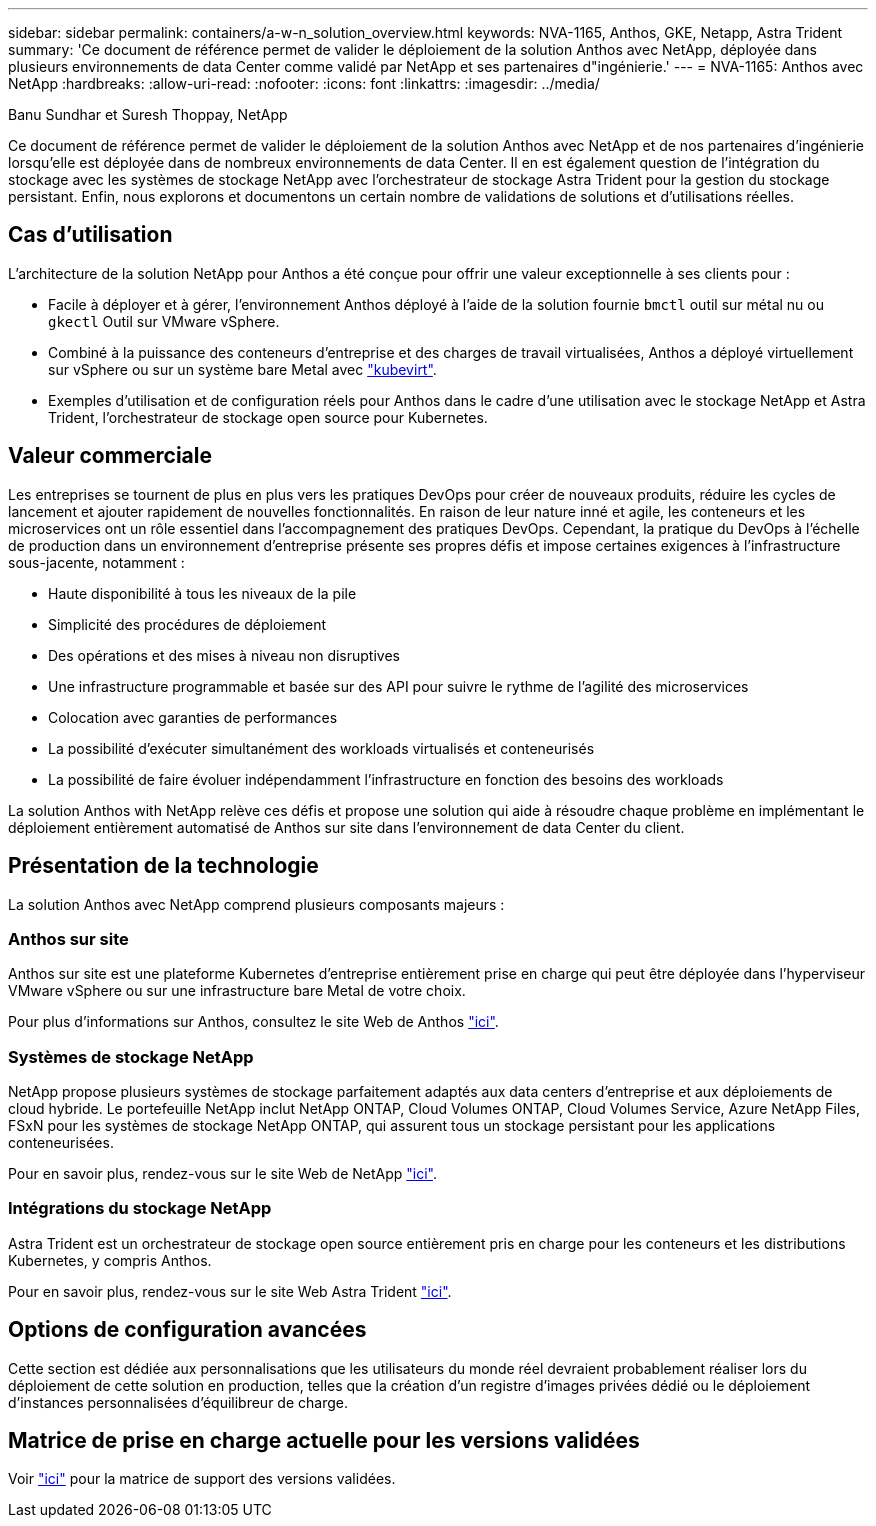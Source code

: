 ---
sidebar: sidebar 
permalink: containers/a-w-n_solution_overview.html 
keywords: NVA-1165, Anthos, GKE, Netapp, Astra Trident 
summary: 'Ce document de référence permet de valider le déploiement de la solution Anthos avec NetApp, déployée dans plusieurs environnements de data Center comme validé par NetApp et ses partenaires d"ingénierie.' 
---
= NVA-1165: Anthos avec NetApp
:hardbreaks:
:allow-uri-read: 
:nofooter: 
:icons: font
:linkattrs: 
:imagesdir: ../media/


Banu Sundhar et Suresh Thoppay, NetApp

[role="lead"]
Ce document de référence permet de valider le déploiement de la solution Anthos avec NetApp et de nos partenaires d'ingénierie lorsqu'elle est déployée dans de nombreux environnements de data Center. Il en est également question de l'intégration du stockage avec les systèmes de stockage NetApp avec l'orchestrateur de stockage Astra Trident pour la gestion du stockage persistant. Enfin, nous explorons et documentons un certain nombre de validations de solutions et d'utilisations réelles.



== Cas d'utilisation

L'architecture de la solution NetApp pour Anthos a été conçue pour offrir une valeur exceptionnelle à ses clients pour :

* Facile à déployer et à gérer, l'environnement Anthos déployé à l'aide de la solution fournie `bmctl` outil sur métal nu ou `gkectl` Outil sur VMware vSphere.
* Combiné à la puissance des conteneurs d'entreprise et des charges de travail virtualisées, Anthos a déployé virtuellement sur vSphere ou sur un système bare Metal avec https://cloud.google.com/anthos/clusters/docs/bare-metal/1.9/how-to/vm-workloads["kubevirt"^].
* Exemples d'utilisation et de configuration réels pour Anthos dans le cadre d'une utilisation avec le stockage NetApp et Astra Trident, l'orchestrateur de stockage open source pour Kubernetes.




== Valeur commerciale

Les entreprises se tournent de plus en plus vers les pratiques DevOps pour créer de nouveaux produits, réduire les cycles de lancement et ajouter rapidement de nouvelles fonctionnalités. En raison de leur nature inné et agile, les conteneurs et les microservices ont un rôle essentiel dans l'accompagnement des pratiques DevOps. Cependant, la pratique du DevOps à l'échelle de production dans un environnement d'entreprise présente ses propres défis et impose certaines exigences à l'infrastructure sous-jacente, notamment :

* Haute disponibilité à tous les niveaux de la pile
* Simplicité des procédures de déploiement
* Des opérations et des mises à niveau non disruptives
* Une infrastructure programmable et basée sur des API pour suivre le rythme de l'agilité des microservices
* Colocation avec garanties de performances
* La possibilité d'exécuter simultanément des workloads virtualisés et conteneurisés
* La possibilité de faire évoluer indépendamment l'infrastructure en fonction des besoins des workloads


La solution Anthos with NetApp relève ces défis et propose une solution qui aide à résoudre chaque problème en implémentant le déploiement entièrement automatisé de Anthos sur site dans l'environnement de data Center du client.



== Présentation de la technologie

La solution Anthos avec NetApp comprend plusieurs composants majeurs :



=== Anthos sur site

Anthos sur site est une plateforme Kubernetes d'entreprise entièrement prise en charge qui peut être déployée dans l'hyperviseur VMware vSphere ou sur une infrastructure bare Metal de votre choix.

Pour plus d'informations sur Anthos, consultez le site Web de Anthos https://cloud.google.com/anthos["ici"^].



=== Systèmes de stockage NetApp

NetApp propose plusieurs systèmes de stockage parfaitement adaptés aux data centers d'entreprise et aux déploiements de cloud hybride. Le portefeuille NetApp inclut NetApp ONTAP, Cloud Volumes ONTAP, Cloud Volumes Service, Azure NetApp Files, FSxN pour les systèmes de stockage NetApp ONTAP, qui assurent tous un stockage persistant pour les applications conteneurisées.

Pour en savoir plus, rendez-vous sur le site Web de NetApp https://www.netapp.com["ici"].



=== Intégrations du stockage NetApp

Astra Trident est un orchestrateur de stockage open source entièrement pris en charge pour les conteneurs et les distributions Kubernetes, y compris Anthos.

Pour en savoir plus, rendez-vous sur le site Web Astra Trident https://docs.netapp.com/us-en/trident/index.html["ici"].



== Options de configuration avancées

Cette section est dédiée aux personnalisations que les utilisateurs du monde réel devraient probablement réaliser lors du déploiement de cette solution en production, telles que la création d'un registre d'images privées dédié ou le déploiement d'instances personnalisées d'équilibreur de charge.



== Matrice de prise en charge actuelle pour les versions validées

Voir https://cloud.google.com/anthos/docs/resources/partner-storage#netapp["ici"] pour la matrice de support des versions validées.
